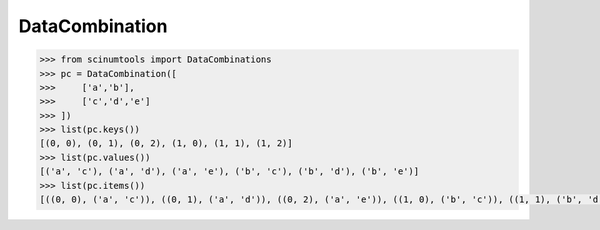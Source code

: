 DataCombination
===============

.. code-block:: python

    >>> from scinumtools import DataCombinations
    >>> pc = DataCombination([
    >>>     ['a','b'],
    >>>     ['c','d','e']
    >>> ])
    >>> list(pc.keys())
    [(0, 0), (0, 1), (0, 2), (1, 0), (1, 1), (1, 2)]
    >>> list(pc.values())
    [('a', 'c'), ('a', 'd'), ('a', 'e'), ('b', 'c'), ('b', 'd'), ('b', 'e')]
    >>> list(pc.items())
    [((0, 0), ('a', 'c')), ((0, 1), ('a', 'd')), ((0, 2), ('a', 'e')), ((1, 0), ('b', 'c')), ((1, 1), ('b', 'd')), ((1, 2), ('b', 'e'))]
